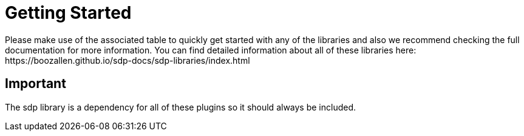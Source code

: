 = Getting Started
Please make use of the associated table to quickly get started with any of the libraries and also we recommend checking the full documentation for more information. You can find detailed information about all of these libraries here: https://boozallen.github.io/sdp-docs/sdp-libraries/index.html

== Important
The sdp library is a dependency for all of these plugins so it should always be included.

